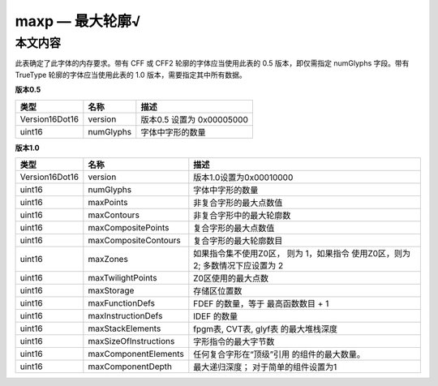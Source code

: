 maxp — 最大轮廓√
======================

本文内容
~~~~~~~~

此表确定了此字体的内存要求。带有 CFF 或 CFF2 轮廓的字体应当使用此表的 0.5 版本，即仅需指定 numGlyphs 字段。带有 TrueType 轮廓的字体应当使用此表的 1.0 版本，需要指定其中所有数据。

**版本0.5**

============== ========= =================================
类型           名称      描述
============== ========= =================================
Version16Dot16 version   版本0.5 设置为 0x00005000
uint16         numGlyphs 字体中字形的数量
============== ========= =================================

**版本1.0**

+----------------+-----------------------+-------------------------+
| 类型           | 名称                  | 描述                    |
+================+=======================+=========================+
| Version16Dot16 | version               | 版本1.0设置为0x00010000 |
+----------------+-----------------------+-------------------------+
| uint16         | numGlyphs             | 字体中字形的数量        |
+----------------+-----------------------+-------------------------+
| uint16         | maxPoints             | 非复合字形的最大点数值  |
+----------------+-----------------------+-------------------------+
| uint16         | maxContours           | 非复合字形中的最大轮廓数|
+----------------+-----------------------+-------------------------+
| uint16         | maxCompositePoints    | 复合字形的最大点数值    |
+----------------+-----------------------+-------------------------+
| uint16         | maxCompositeContours  | 复合字形的最大轮廓数目  |
+----------------+-----------------------+-------------------------+
| uint16         | maxZones              | 如果指令集不使用Z0区，  |
|                |                       | 则为 1，如果指令        |
|                |                       | 使用Z0区，则为 2;       |
|                |                       | 多数情况下应设置为 2    |
+----------------+-----------------------+-------------------------+
| uint16         | maxTwilightPoints     | Z0区使用的最大点数      |
+----------------+-----------------------+-------------------------+
| uint16         | maxStorage            | 存储区位置数            |
+----------------+-----------------------+-------------------------+
| uint16         | maxFunctionDefs       | FDEF 的数量，等于       |
|                |                       | 最高函数数目 + 1        |
+----------------+-----------------------+-------------------------+
| uint16         | maxInstructionDefs    | IDEF 的数量             |
+----------------+-----------------------+-------------------------+
| uint16         | maxStackElements      | fpgm表, CVT表, glyf表   |
|                |                       | 的最大堆栈深度          |
+----------------+-----------------------+-------------------------+
| uint16         | maxSizeOfInstructions | 字形指令的最大字节数    |
+----------------+-----------------------+-------------------------+
| uint16         | maxComponentElements  | 任何复合字形在“顶级”引用|
|                |                       | 的组件的最大数量。      |
+----------------+-----------------------+-------------------------+
| uint16         | maxComponentDepth     | 最大递归深度；          |
|                |                       | 对于简单的组件设置为1   |
+----------------+-----------------------+-------------------------+
